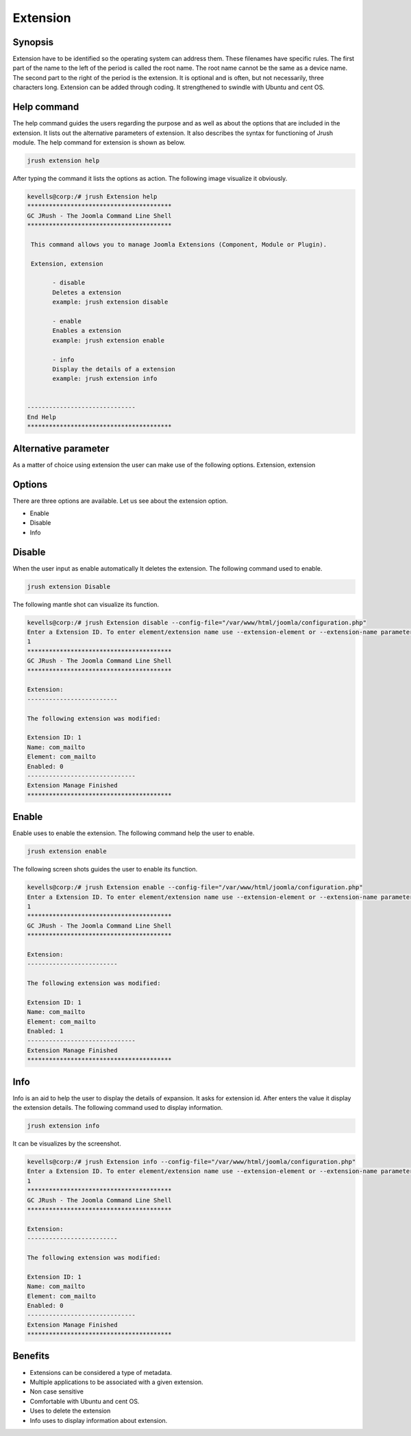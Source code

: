 =============
Extension
=============

Synopsis
--------------

Extension have to be identified so the operating system can address them. These filenames have specific rules. The first part of the name to the left of the period is called the root name. The root name cannot be the same as a device name. The second part to the right of the period is the extension. It is optional and is often, but not necessarily, three characters long. Extension can be added through coding. It strengthened to swindle with Ubuntu and cent OS.

Help command
-----------------

The help command guides the users regarding the purpose and as well as about the options that are included in the extension. It lists out the alternative parameters of extension. It also describes the syntax for functioning of Jrush module. The help command for extension is shown as below.

.. code-block:: bash

		jrush extension help

After typing the command it lists the options as action. The following image visualize it obviously. 


.. code-block:: bash

 kevells@corp:/# jrush Extension help
 ****************************************
 GC JRush - The Joomla Command Line Shell
 ****************************************

  This command allows you to manage Joomla Extensions (Component, Module or Plugin).

  Extension, extension

        - disable
        Deletes a extension
        example: jrush extension disable

        - enable
        Enables a extension
        example: jrush extension enable

        - info
        Display the details of a extension
        example: jrush extension info


 ------------------------------
 End Help
 ****************************************


Alternative parameter
----------------------------

As a matter of choice using extension the user can make use of the following options.
Extension, extension

Options
------------

There are three options are available. Let us see about the extension option.

* Enable
* Disable
* Info

Disable
-----------

When the user input as enable automatically It deletes the extension. The following command used to enable.

.. code-block:: bash

		jrush extension Disable

The following mantle shot can visualize its function.


.. code-block:: bash

 kevells@corp:/# jrush Extension disable --config-file="/var/www/html/joomla/configuration.php" 
 Enter a Extension ID. To enter element/extension name use --extension-element or --extension-name parameters
 1
 ****************************************
 GC JRush - The Joomla Command Line Shell
 ****************************************

 Extension:
 -------------------------

 The following extension was modified:

 Extension ID: 1
 Name: com_mailto
 Element: com_mailto
 Enabled: 0
 ------------------------------
 Extension Manage Finished
 ****************************************


Enable
-----------

Enable uses to enable the extension. The following command help the user to enable.

.. code-block:: bash

 		jrush extension enable

The following screen shots guides the user to enable its function.


.. code-block:: bash

 kevells@corp:/# jrush Extension enable --config-file="/var/www/html/joomla/configuration.php" 
 Enter a Extension ID. To enter element/extension name use --extension-element or --extension-name parameters
 1
 ****************************************
 GC JRush - The Joomla Command Line Shell
 ****************************************

 Extension:
 -------------------------

 The following extension was modified:
 
 Extension ID: 1
 Name: com_mailto
 Element: com_mailto
 Enabled: 1
 ------------------------------
 Extension Manage Finished
 ****************************************



Info
--------

Info is an aid to help the user to display the details of expansion. It asks for extension id. After enters the value it display the extension details. The following command used to display information.

.. code-block:: bash

		jrush extension info

It can be visualizes by the screenshot.


.. code-block:: bash

 kevells@corp:/# jrush Extension info --config-file="/var/www/html/joomla/configuration.php" 
 Enter a Extension ID. To enter element/extension name use --extension-element or --extension-name parameters
 1
 ****************************************
 GC JRush - The Joomla Command Line Shell
 ****************************************

 Extension:
 -------------------------

 The following extension was modified:

 Extension ID: 1
 Name: com_mailto
 Element: com_mailto
 Enabled: 0
 ------------------------------
 Extension Manage Finished
 ****************************************

Benefits
----------------

* Extensions can be considered a type of metadata.
* Multiple applications to be associated with a given extension.
* Non case sensitive
* Comfortable with Ubuntu and cent OS.
* Uses to delete the extension
* Info uses to display information about extension.

